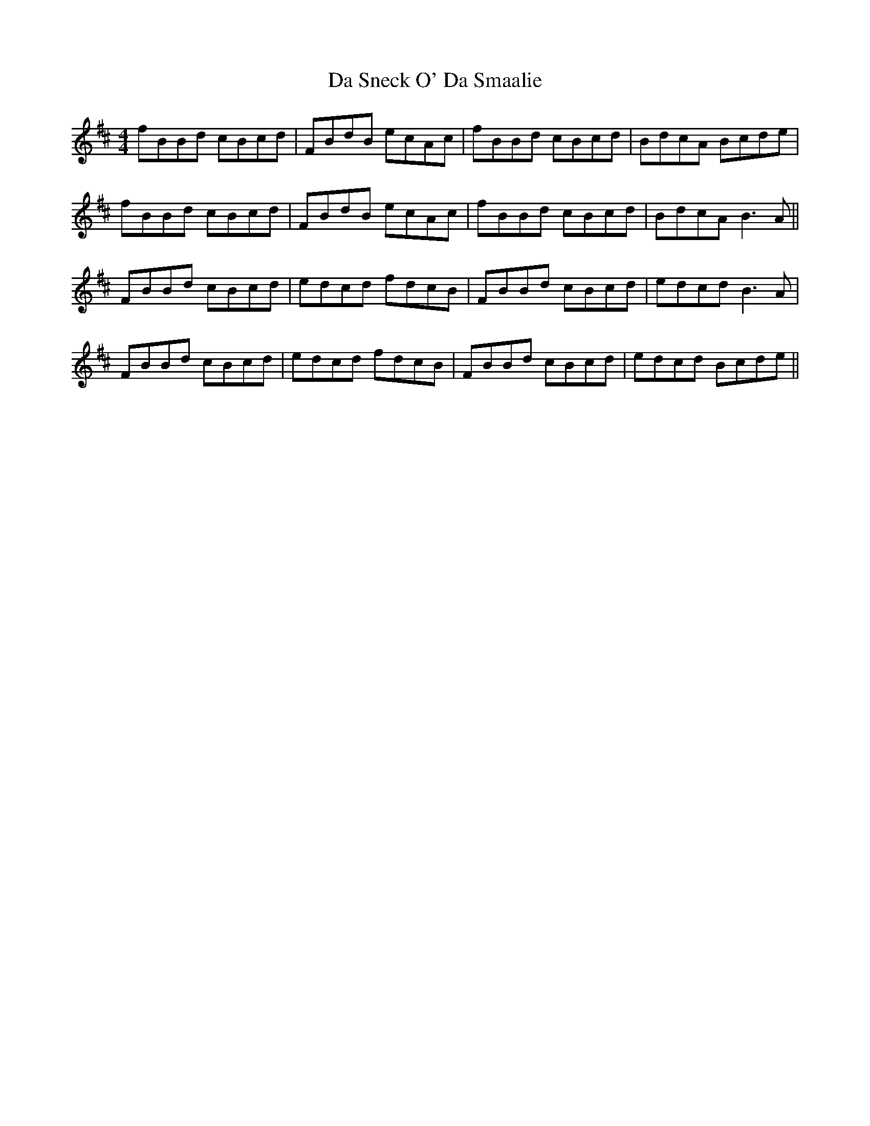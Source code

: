 X: 9107
T: Da Sneck O' Da Smaalie
R: reel
M: 4/4
K: Bminor
fBBd cBcd|FBdB ecAc|fBBd cBcd|BdcA Bcde|
fBBd cBcd|FBdB ecAc|fBBd cBcd|BdcA B3A||
FBBd cBcd|edcd fdcB|FBBd cBcd|edcd B3A|
FBBd cBcd|edcd fdcB|FBBd cBcd|edcd Bcde||

